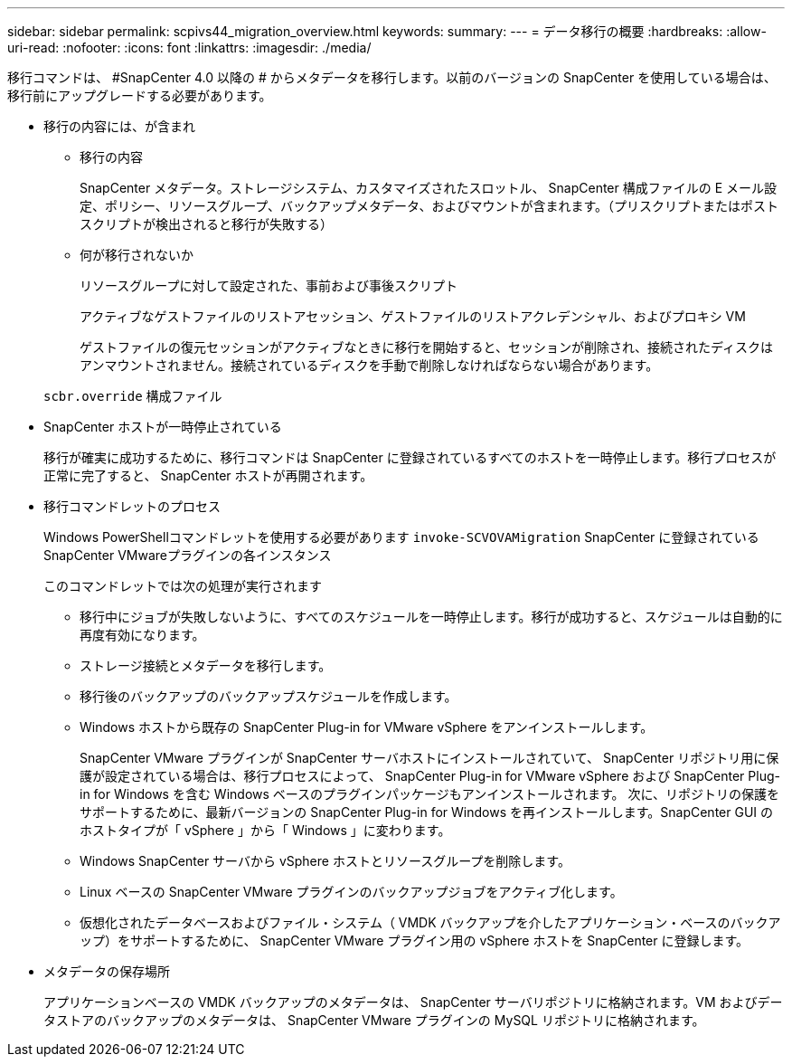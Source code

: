 ---
sidebar: sidebar 
permalink: scpivs44_migration_overview.html 
keywords:  
summary:  
---
= データ移行の概要
:hardbreaks:
:allow-uri-read: 
:nofooter: 
:icons: font
:linkattrs: 
:imagesdir: ./media/


[role="lead"]
移行コマンドは、 #SnapCenter 4.0 以降の # からメタデータを移行します。以前のバージョンの SnapCenter を使用している場合は、移行前にアップグレードする必要があります。

* 移行の内容には、が含まれ
+
** 移行の内容
+
SnapCenter メタデータ。ストレージシステム、カスタマイズされたスロットル、 SnapCenter 構成ファイルの E メール設定、ポリシー、リソースグループ、バックアップメタデータ、およびマウントが含まれます。（プリスクリプトまたはポストスクリプトが検出されると移行が失敗する）

** 何が移行されないか
+
リソースグループに対して設定された、事前および事後スクリプト

+
アクティブなゲストファイルのリストアセッション、ゲストファイルのリストアクレデンシャル、およびプロキシ VM

+
ゲストファイルの復元セッションがアクティブなときに移行を開始すると、セッションが削除され、接続されたディスクはアンマウントされません。接続されているディスクを手動で削除しなければならない場合があります。

+
`scbr.override` 構成ファイル



* SnapCenter ホストが一時停止されている
+
移行が確実に成功するために、移行コマンドは SnapCenter に登録されているすべてのホストを一時停止します。移行プロセスが正常に完了すると、 SnapCenter ホストが再開されます。

* 移行コマンドレットのプロセス
+
Windows PowerShellコマンドレットを使用する必要があります `invoke-SCVOVAMigration` SnapCenter に登録されているSnapCenter VMwareプラグインの各インスタンス

+
このコマンドレットでは次の処理が実行されます

+
** 移行中にジョブが失敗しないように、すべてのスケジュールを一時停止します。移行が成功すると、スケジュールは自動的に再度有効になります。
** ストレージ接続とメタデータを移行します。
** 移行後のバックアップのバックアップスケジュールを作成します。
** Windows ホストから既存の SnapCenter Plug-in for VMware vSphere をアンインストールします。
+
SnapCenter VMware プラグインが SnapCenter サーバホストにインストールされていて、 SnapCenter リポジトリ用に保護が設定されている場合は、移行プロセスによって、 SnapCenter Plug-in for VMware vSphere および SnapCenter Plug-in for Windows を含む Windows ベースのプラグインパッケージもアンインストールされます。 次に、リポジトリの保護をサポートするために、最新バージョンの SnapCenter Plug-in for Windows を再インストールします。SnapCenter GUI のホストタイプが「 vSphere 」から「 Windows 」に変わります。

** Windows SnapCenter サーバから vSphere ホストとリソースグループを削除します。
** Linux ベースの SnapCenter VMware プラグインのバックアップジョブをアクティブ化します。
** 仮想化されたデータベースおよびファイル・システム（ VMDK バックアップを介したアプリケーション・ベースのバックアップ）をサポートするために、 SnapCenter VMware プラグイン用の vSphere ホストを SnapCenter に登録します。


* メタデータの保存場所
+
アプリケーションベースの VMDK バックアップのメタデータは、 SnapCenter サーバリポジトリに格納されます。VM およびデータストアのバックアップのメタデータは、 SnapCenter VMware プラグインの MySQL リポジトリに格納されます。


